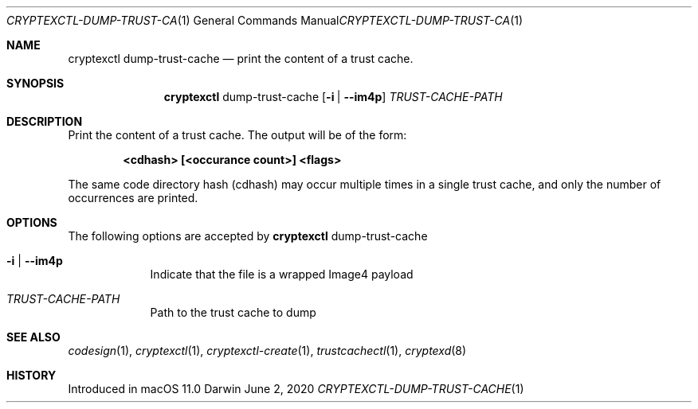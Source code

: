 .Dd June 2, 2020
.Dt CRYPTEXCTL-DUMP-TRUST-CACHE 1
.Os Darwin
.Sh NAME
.Nm cryptexctl dump-trust-cache
.Nd print the content of a trust cache.
.Sh SYNOPSIS             \" Section Header - required - don't modify
.Nm
dump-trust-cache
.Op Fl i | Fl -im4p
.Ar TRUST-CACHE-PATH
.Sh DESCRIPTION          \" Section Header - required - don't modify
Print the content of a trust cache. The output will be of the form:
.Pp
.Dl <cdhash> [<occurance count>] <flags>
.Pp
The same code directory hash
.Pq cdhash
may occur multiple times in a single trust cache, and only the number of
occurrences are printed.
.Sh OPTIONS
The following options are accepted by
.Nm
dump-trust-cache
.Pp
.Bl -tag -width -indent
.It Fl i | Fl -im4p
Indicate that the file is a wrapped Image4 payload
.El
.Bl -tag -width -indent
.It Ar TRUST-CACHE-PATH
Path to the trust cache to dump
.El
.Sh SEE ALSO
.Xr codesign 1 ,
.Xr cryptexctl 1 ,
.Xr cryptexctl-create 1 ,
.Xr trustcachectl 1 ,
.Xr cryptexd 8
.Sh HISTORY
Introduced in macOS 11.0
